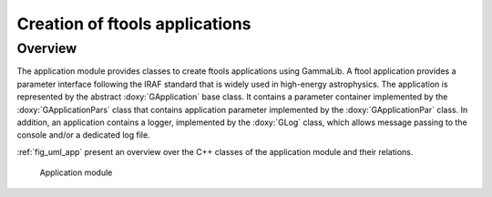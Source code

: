 .. _sec_app:

Creation of ftools applications
-------------------------------

Overview
~~~~~~~~

The application module provides classes to create ftools applications
using GammaLib. A ftool application provides a parameter interface
following the IRAF standard that is widely used in high-energy
astrophysics. The application is represented by the abstract
:doxy:`GApplication` base class. It contains a parameter container
implemented by the :doxy:`GApplicationPars` class that contains application
parameter implemented by the :doxy:`GApplicationPar` class. In addition, an
application contains a logger, implemented by the :doxy:`GLog` class, which 
allows message passing to the console and/or a dedicated log file.

:ref:`fig_uml_app` present an overview over the C++ classes of the 
application module and their relations.

.. _fig_uml_app:

.. figure:: uml_app.png
   :width: 50%

   Application module
